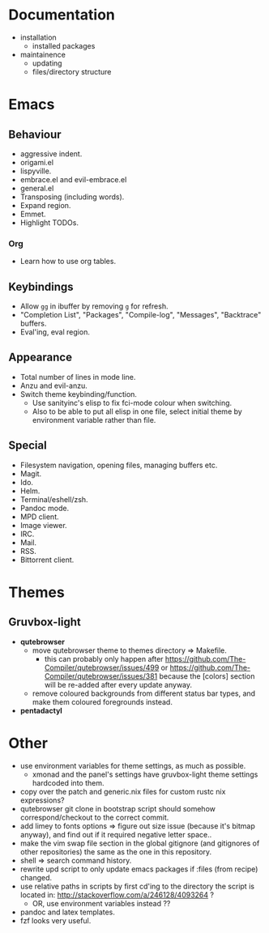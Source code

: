 * Documentation
- installation
  - installed packages
- maintainence
  - updating
  - files/directory structure

* Emacs
** Behaviour
- aggressive indent.
- origami.el
- lispyville.
- embrace.el and evil-embrace.el
- general.el
- Transposing (including words).
- Expand region.
- Emmet.
- Highlight TODOs.

*** Org
- Learn how to use org tables.

** Keybindings
- Allow =gg= in ibuffer by removing =g= for refresh.
- "Completion List", "Packages", "Compile-log", "Messages", "Backtrace" buffers.
- Eval'ing, eval region.

** Appearance
- Total number of lines in mode line.
- Anzu and evil-anzu.
- Switch theme keybinding/function.
  - Use sanityinc's elisp to fix fci-mode colour when switching.
  - Also to be able to put all elisp in one file, select initial theme by
    environment variable rather than file.

** Special
- Filesystem navigation, opening files, managing buffers etc.
- Magit.
- Ido.
- Helm.
- Terminal/eshell/zsh.
- Pandoc mode.
- MPD client.
- Image viewer.
- IRC.
- Mail.
- RSS.
- Bittorrent client.

* Themes
** Gruvbox-light
- *qutebrowser*
  - move qutebrowser theme to themes directory => Makefile.
    - this can probably only happen after
      [[https://github.com/The-Compiler/qutebrowser/issues/499]] or
      [[https://github.com/The-Compiler/qutebrowser/issues/381]] because the
      [colors] section will be re-added after every update anyway.
  - remove coloured backgrounds from different status bar types, and make
    them coloured foregrounds instead.
- *pentadactyl*

* Other
- use environment variables for theme settings, as much as possible.
  - xmonad and the panel's settings have gruvbox-light theme settings
    hardcoded into them.
- copy over the patch and generic.nix files for custom rustc nix expressions?
- qutebrowser git clone in bootstrap script should somehow correspond/checkout
  to the correct commit.
- add limey to fonts options => figure out size issue (because it's bitmap
  anyway), and find out if it required negative letter space..
- make the vim swap file section in the global gitignore (and gitignores of
  other repositories) the same as the one in this repository.
- shell => search command history.
- rewrite upd script to only update emacs packages if :files (from recipe)
  changed.
- use relative paths in scripts by first cd'ing to the directory the script is
  located in: [[http://stackoverflow.com/a/246128/4093264]] ?
  - OR, use environment variables instead ??
- pandoc and latex templates.
- fzf looks very useful.
